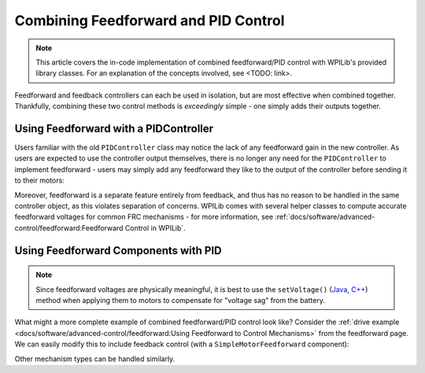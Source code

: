 Combining Feedforward and PID Control
=====================================

.. todo:: link to conceptual article when available

.. note:: This article covers the in-code implementation of combined feedforward/PID control with WPILib's provided library classes.  For an explanation of the concepts involved, see <TODO: link>.

Feedforward and feedback controllers can each be used in isolation, but are most effective when combined together.  Thankfully, combining these two control methods is *exceedingly* simple - one simply adds their outputs together.

Using Feedforward with a PIDController
--------------------------------------

Users familiar with the old ``PIDController`` class may notice the lack of any feedforward gain in the new controller.  As users are expected to use the controller output themselves, there is no longer any need for the ``PIDController`` to implement feedforward - users may simply add any feedforward they like to the output of the controller before sending it to their motors:

.. tabs::

  .. code-tab:: java

    // Adds a feedforward to the loop output before sending it to the motor
    motor.setVoltage(pid.calculate(encoder.getDistance(), setpoint) + feedforward);

  .. code-tab:: c++

    // Adds a feedforward to the loop output before sending it to the motor
    motor.SetVoltage(pid.Calculate(encoder.GetDistance(), setpoint) + feedforward);

Moreover, feedforward is a separate feature entirely from feedback, and thus has no reason to be handled in the same controller object, as this violates separation of concerns.  WPILib comes with several helper classes to compute accurate feedforward voltages for common FRC mechanisms - for more information, see :ref:`docs/software/advanced-control/feedforward:Feedforward Control in WPILib`.

Using Feedforward Components with PID
-------------------------------------

.. note:: Since feedforward voltages are physically meaningful, it is best to use the ``setVoltage()`` (`Java <https://first.wpi.edu/FRC/roborio/development/docs/java/edu/wpi/first/wpilibj/SpeedController.html#setVoltage(double)>`__, `C++ <https://first.wpi.edu/FRC/roborio/development/docs/cpp/classfrc_1_1SpeedController.html#a8252b1dbd027218c7966b15d0f9faff7>`__) method when applying them to motors to compensate for "voltage sag" from the battery.

What might a more complete example of combined feedforward/PID control look like?  Consider the :ref:`drive example <docs/software/advanced-control/feedforward:Using Feedforward to Control Mechanisms>` from the feedforward page.  We can easily modify this to include feedback control (with a ``SimpleMotorFeedforward`` component):

.. tabs::

  .. code-tab:: java

    public void tankDriveWithFeedforwardPID(double leftVelocity, double rightVelocity) {
      leftMotor.setVoltage(feedforward.calculate(leftVelocity)
          + leftPID.calculate(leftEncoder.getRate(), leftVelocity);
      rightMotor.setVoltage(feedForward.calculate(rightVelocity)
          + rightPID.calculate(rightEncoder.getRate(), rightVelocity);
    }

  .. code-tab:: c++

    void TankDriveWithFeedforwardPID(units::meters_per_second_t leftVelocity,
                                     units::meters_per_second_t rightVelocity) {
      leftMotor.SetVoltage(feedforward.Calculate(leftVelocity)
          + leftPID.Calculate(leftEncoder.getRate(), leftVelocity.to<double>());
      rightMotor.SetVoltage(feedforward.Calculate(rightVelocity)
          + rightPID.Calculate(rightEncoder.getRate(), rightVelocity.to<double>());
    }

Other mechanism types can be handled similarly.
